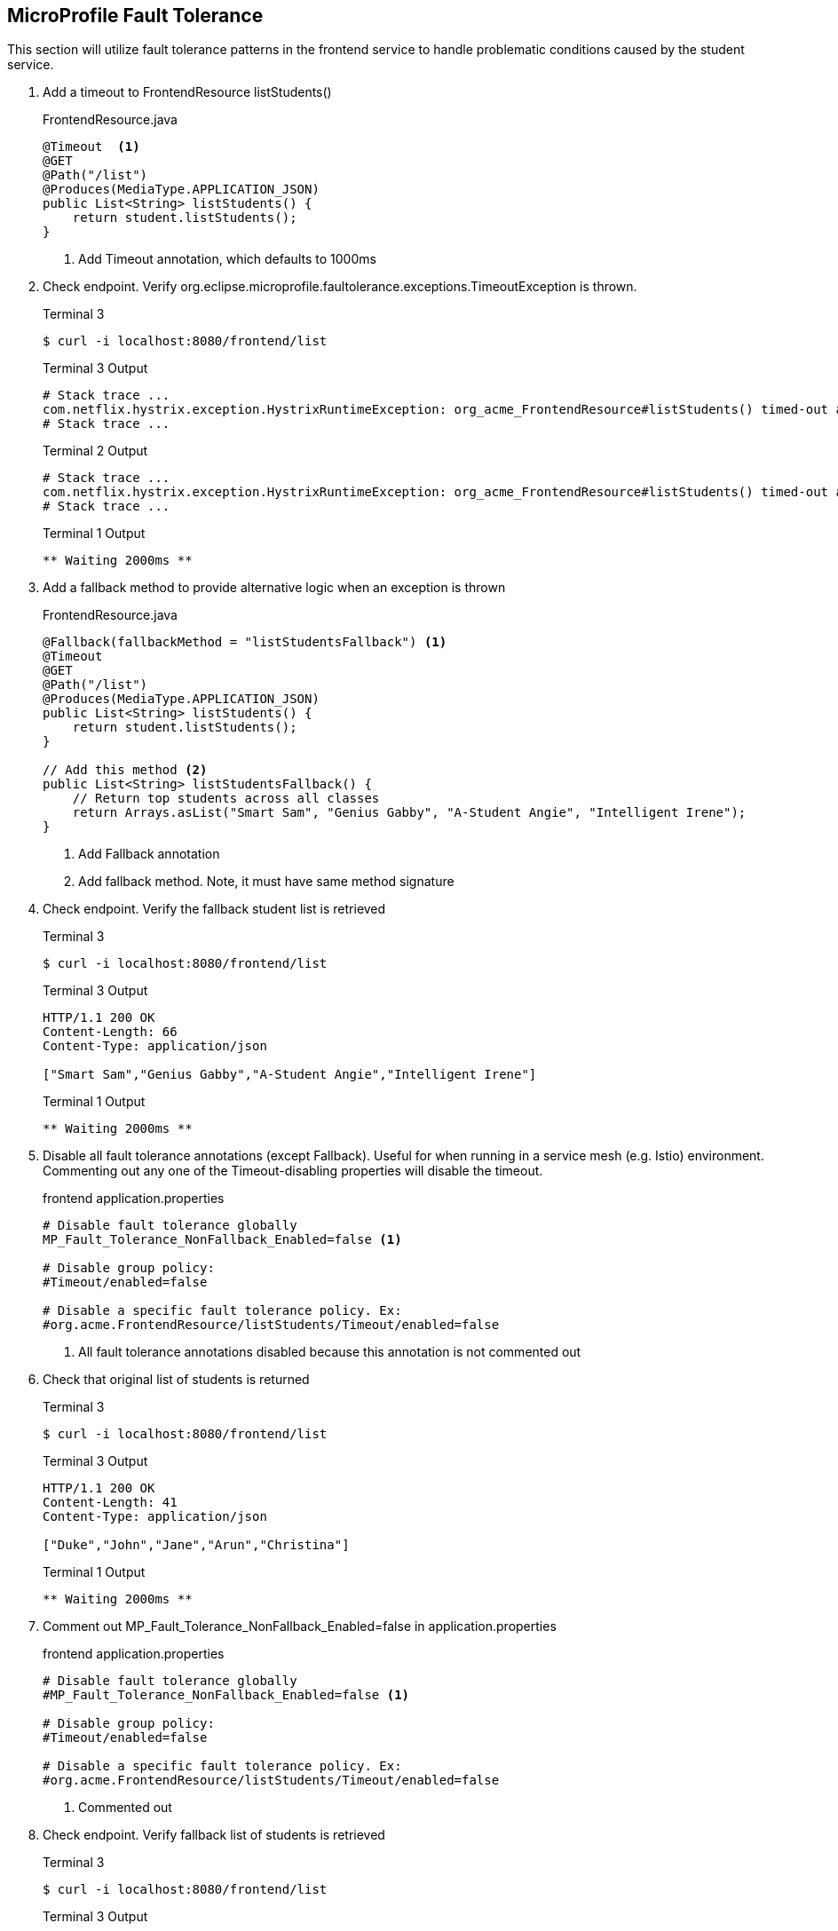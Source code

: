== MicroProfile Fault Tolerance

This section will utilize fault tolerance patterns in the frontend service to handle problematic conditions caused by the student service.

. Add a timeout to FrontendResource listStudents()
+
--
.FrontendResource.java
[source,java]
----
@Timeout  <1>
@GET
@Path("/list")
@Produces(MediaType.APPLICATION_JSON)
public List<String> listStudents() {
    return student.listStudents();
}
----
<1> Add Timeout annotation, which defaults to 1000ms
--

. Check endpoint. Verify org.eclipse.microprofile.faultolerance.exceptions.TimeoutException is thrown.
+
--
.Terminal 3
[source,bash]
----
$ curl -i localhost:8080/frontend/list
----
.Terminal 3 Output
....
# Stack trace ...
com.netflix.hystrix.exception.HystrixRuntimeException: org_acme_FrontendResource#listStudents() timed-out and no fallback available.Unable to invoke request: java.net.SocketTimeoutException: Read timed out
# Stack trace ...
....
.Terminal 2 Output
....
# Stack trace ...
com.netflix.hystrix.exception.HystrixRuntimeException: org_acme_FrontendResource#listStudents() timed-out and no fallback available.
# Stack trace ...
....

.Terminal 1 Output
....
** Waiting 2000ms **
....
--
+

// *********************************************

. Add a fallback method to provide alternative logic when an exception is thrown
+
--
.FrontendResource.java
[source,java]
----
@Fallback(fallbackMethod = "listStudentsFallback") <1>
@Timeout
@GET
@Path("/list")
@Produces(MediaType.APPLICATION_JSON)
public List<String> listStudents() {
    return student.listStudents();
}

// Add this method <2>
public List<String> listStudentsFallback() {
    // Return top students across all classes
    return Arrays.asList("Smart Sam", "Genius Gabby", "A-Student Angie", "Intelligent Irene");
}
----
<1> Add Fallback annotation
<2> Add fallback method. Note, it must have same method signature
--

. Check endpoint. Verify the fallback student list is retrieved
+
--
.Terminal 3
[source,bash]
----
$ curl -i localhost:8080/frontend/list
----

.Terminal 3 Output
....
HTTP/1.1 200 OK
Content-Length: 66
Content-Type: application/json

["Smart Sam","Genius Gabby","A-Student Angie","Intelligent Irene"]
....

.Terminal 1 Output
....
** Waiting 2000ms **
....
--
+

// *********************************************

. Disable all fault tolerance annotations (except Fallback). Useful for when running in a service mesh (e.g. Istio) environment. Commenting out any one of the Timeout-disabling properties will disable the timeout.
+
--
.frontend application.properties
[source,properties]
----
# Disable fault tolerance globally
MP_Fault_Tolerance_NonFallback_Enabled=false <1>

# Disable group policy:
#Timeout/enabled=false

# Disable a specific fault tolerance policy. Ex:
#org.acme.FrontendResource/listStudents/Timeout/enabled=false
----
<1> All fault tolerance annotations disabled because this annotation is not commented out
--

. Check that original list of students is returned
+
--
.Terminal 3
[source,bash]
----
$ curl -i localhost:8080/frontend/list
----

.Terminal 3 Output
....
HTTP/1.1 200 OK
Content-Length: 41
Content-Type: application/json

["Duke","John","Jane","Arun","Christina"]
....

.Terminal 1 Output
....
** Waiting 2000ms **
....
--
+

// *********************************************

. Comment out MP_Fault_Tolerance_NonFallback_Enabled=false in application.properties
+
--
.frontend application.properties
[source,properties]
----
# Disable fault tolerance globally
#MP_Fault_Tolerance_NonFallback_Enabled=false <1>

# Disable group policy:
#Timeout/enabled=false

# Disable a specific fault tolerance policy. Ex:
#org.acme.FrontendResource/listStudents/Timeout/enabled=false
----
<1> Commented out
--

. Check endpoint. Verify fallback list of students is retrieved
+
--
.Terminal 3
[source,bash]
----
$ curl -i localhost:8080/frontend/list
----
.Terminal 3 Output
....
HTTP/1.1 200 OK
Content-Length: 66
Content-Type: application/json

["Smart Sam","Genius Gabby","A-Student Angie","Intelligent Irene"]
....

.Terminal 1 Output
....
** Waiting 2000ms **
....
--
+

// *********************************************

. Update doDelay() in StudentResource.java to return a random delay.
+
--
.StudentResource.java
[source,java]
----
void doDelay() {
    int delayTime;
    try {
        delayTime=(int)(Math.random()*delay); <1>
        System.out.println("** Waiting " + delayTime + "ms **");
        TimeUnit.MILLISECONDS.sleep(delayTime);
    } catch (InterruptedException e) {
        e.printStackTrace();
    }
}
----
<1> Updated code to print random number: `delayTime=(int)(Math.random()*delay);`
--

. Verify random sleep time.
+
--
.Terminal 3
[source,bash]
----
$ curl -i localhost:8080/frontend/list
----
.Terminal 3 Output
....
HTTP/1.1 200 OK
Content-Length: 66
Content-Type: application/json

["Smart Sam","Genius Gabby","A-Student Angie","Intelligent Irene"]
or
["Duke","John","Jane","Arun","Christina"]                   
....

NOTE: Because the delay is random, a longer delay will return the fallback student list, and a shorter delay will return the original student list.

.Terminal 1 Output
....
** Waiting 1-1000ms ** <1>
....
<1> This will be a random number between 1 and 1000

NOTE: Retry a few times to see random sleep times. Keep retrying until Timeout threshold is reached and fallback method is called.
--
+

// *********************************************

. Add a @Retry annotation, which by default will retry a request up to 3 times when exception is caught (e.g. TimeoutException)
+
--
.FrontendResource.java
[source,java]
----
@Timeout
@Retry  <1>
@Fallback(fallbackMethod = "getStudentsFallback")
@GET
@Path("/list")
@Produces(MediaType.APPLICATION_JSON)
public List<String> getStudents() {
    return student.listStudents();
}
----
<1> Add this
--

+

// *********************************************

. Check retry logic
+
--
.Terminal 3
[source,bash]
----
$ curl -i localhost:8080/frontend/list
----
.Terminal 3 Output
....
HTTP/1.1 200 OK
Content-Length: 66
Content-Type: application/json

["Smart Sam","Genius Gabby","A-Student Angie","Intelligent Irene"]
or
["Duke","John","Jane","Arun","Christina"]                               
....

.Terminal 1 Output
....
** Waiting 1-1000ms ** <1>
....
<1> One line will be displayed if less than 500ms, more than one line if more than 500ms due to retry

NOTE: Re-run command until there are at least two output lines in Terminal 1 for a single `curl` command, at least one of which will be more than 500ms.
--
+

// *********************************************

. Replace Timeout logic with a CircuitBreaker
+
--
.FrontendResource.java
[source,java]
----
// @Timeout                         <1>
@Retry(maxRetries = 4,delay = 1000) <2>
@CircuitBreaker(                    <3>
    requestVolumeThreshold = 4,     <4>
    failureRatio = 0.5,             <5>
    delay = 10000,                  <6>
    successThreshold = 2            <7>
    )
@Fallback(fallbackMethod = "getStudentsFallback")
@GET
@Path("/list")
@Produces(MediaType.APPLICATION_JSON)
public List<String> getStudents() {
    return student.listStudents();
}
----
<1> Comment out @Timeout
<2> Update to retry up to 4 times, with a delay of 1000ms between each retry
<3> Add a circuit breaker. If circuit breaker throws a CircuitBreakerOpen exception, the @Retry annotation will retry the request.
<4> Rolling window of 4 requests.
<5> % of failures within the window that cause the circuit breaker to transition to "open"state
<6> Wait 1000 milliseconds before allowing another request. Until then, each request will result in a CircuitBreakerOpen exception
<7> Number of consecutive successful requests before circuit transitions from the half-open state to the closed state. The circuit breaker enters the half-open state upon the first successful request.
--

. Check CircuitBreaker logic
+
--
.Terminal 3
[source,bash]
----
$ curl -i localhost:8080/frontend/list
----
.Terminal 3 Output
....
HTTP/1.1 200 OK
Content-Length: 66
Content-Type: application/json

["Duke","John","Jane","Arun","Christina"]                               
....

.Terminal 1 Output
....
** Waiting 1-1000ms **
....
--
+

// *********************************************


. Stop student service
+
--
.Terminal 1
[source,bash]
----
CTRL-C
----
--

. Check the circuit breaker
+
--
.Terminal 3
[source,bash]
----
curl -i localhost:8080/frontend/list
----
--
+

This will result in circuit breaker entering "open" state and throws a CircuitBreakerOpenException, which is caught by fallback logic to invoke fallback method. Try running this a few times.
+

// *********************************************

. Re-run student service
+
--
.Terminal 1
[source,bash]
----
mvn quarkus:dev -Ddebug=5006
----
--

. Retry until circuit breaker closes and the normal student list is displayed.
+
--
.Terminal 3
[source,bash]
----
$ curl -i localhost:8080/frontend/list
----

.Terminal 3 Output
....
HTTP/1.1 200 OK
Content-Length: 66
Content-Type: application/json

["Smart Sam","Genius Gabby","A-Student Angie","Intelligent Irene"]
....
--
Retry the command until the primary student list is displayed.
+
NOTE: The @Retry requests apply towards the circuit breaker success/fail counts. The fallback logic will be called for 10 seconds (CircuitBreaker delay parameter), at which point two successful attempts will flip the circuit breaker to closed state.